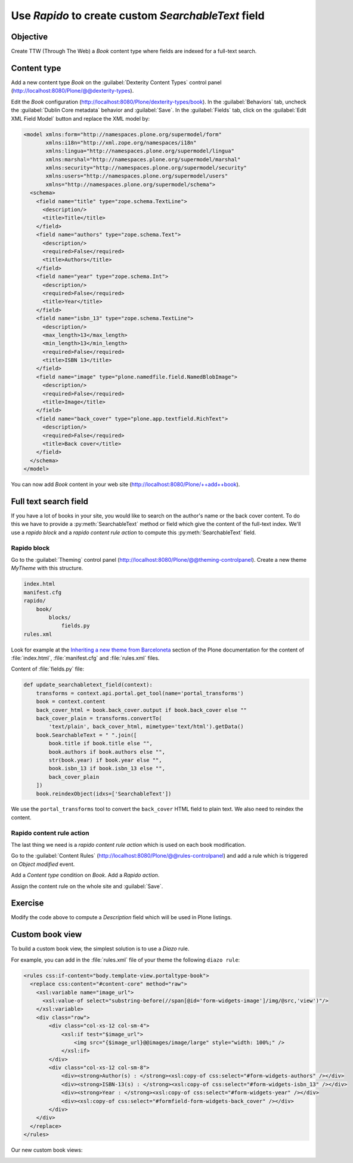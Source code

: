 Use *Rapido* to create custom *SearchableText* field
====================================================

Objective
---------

Create TTW (Through The Web) a *Book* content type where fields are indexed for a full-text search.

Content type
------------

Add a new content type *Book* on the :guilabel:`Dexterity Content Types` control panel
(http://localhost:8080/Plone/@@dexterity-types).

.. image:: ../files/book-1.png

Edit the *Book* configuration (http://localhost:8080/Plone/dexterity-types/book).
In the :guilabel:`Behaviors` tab, uncheck the :guilabel:`Dublin Core metadata` behavior and :guilabel:`Save`.
In the :guilabel:`Fields` tab, click on the :guilabel:`Edit XML Field Model` button and replace the XML model by:

.. code-block:: xml

    <model xmlns:form="http://namespaces.plone.org/supermodel/form"
           xmlns:i18n="http://xml.zope.org/namespaces/i18n"
           xmlns:lingua="http://namespaces.plone.org/supermodel/lingua"
           xmlns:marshal="http://namespaces.plone.org/supermodel/marshal"
           xmlns:security="http://namespaces.plone.org/supermodel/security"
           xmlns:users="http://namespaces.plone.org/supermodel/users"
           xmlns="http://namespaces.plone.org/supermodel/schema">
      <schema>
        <field name="title" type="zope.schema.TextLine">
          <description/>
          <title>Title</title>
        </field>
        <field name="authors" type="zope.schema.Text">
          <description/>
          <required>False</required>
          <title>Authors</title>
        </field>
        <field name="year" type="zope.schema.Int">
          <description/>
          <required>False</required>
          <title>Year</title>
        </field>
        <field name="isbn_13" type="zope.schema.TextLine">
          <description/>
          <max_length>13</max_length>
          <min_length>13</min_length>
          <required>False</required>
          <title>ISBN 13</title>
        </field>
        <field name="image" type="plone.namedfile.field.NamedBlobImage">
          <description/>
          <required>False</required>
          <title>Image</title>
        </field>
        <field name="back_cover" type="plone.app.textfield.RichText">
          <description/>
          <required>False</required>
          <title>Back cover</title>
        </field>
      </schema>
    </model>

You can now add *Book* content in your web site (http://localhost:8080/Plone/++add++book).

.. image:: ../files/book-2.png

Full text search field
----------------------

If you have a lot of books in your site, you would like to search on the author's name or the back cover content.
To do this we have to provide a :py:meth:`SearchableText` method or field which give the content of the full-text index.
We'll use a *rapido block* and a *rapido content rule action* to compute this :py:meth:`SearchableText` field.

Rapido block
............

Go to the :guilabel:`Theming` control panel (http://localhost:8080/Plone/@@theming-controlpanel).
Create a new theme *MyTheme* with this structure. 

.. code-block:: bash

    index.html
    manifest.cfg
    rapido/
        book/
            blocks/
                fields.py
    rules.xml
  
Look for example at the
`Inheriting a new theme from Barceloneta <http://docs.plone.org/adapt-and-extend/theming/barceloneta.html#inheriting-a-new-theme-from-barceloneta>`_
section of the Plone documentation for the content of :file:`index.html`, :file:`manifest.cfg` and :file:`rules.xml` files.

Content of :file:`fields.py` file:

.. code-block:: python

  def update_searchabletext_field(context):
      transforms = context.api.portal.get_tool(name='portal_transforms')
      book = context.content
      back_cover_html = book.back_cover.output if book.back_cover else ""
      back_cover_plain = transforms.convertTo(
          'text/plain', back_cover_html, mimetype='text/html').getData()
      book.SearchableText = " ".join([
          book.title if book.title else "",
          book.authors if book.authors else "",
          str(book.year) if book.year else "",
          book.isbn_13 if book.isbn_13 else "",
          back_cover_plain
      ])
      book.reindexObject(idxs=['SearchableText'])

We use the ``portal_transforms`` tool to convert the ``back_cover`` HTML field to plain text.
We also need to reindex the content.

Rapido content rule action
..........................

The last thing we need is a *rapido content rule action* which is used on each book modification.

Go to the :guilabel:`Content Rules` (http://localhost:8080/Plone/@@rules-controlpanel) and add a rule which is triggered on *Object modified* event.

.. image:: ../files/book-3.png

Add a *Content type* condition on *Book*.
Add a *Rapido action*.

.. image:: ../files/book-4.png

Assign the content rule on the whole site and :guilabel:`Save`.

.. image:: ../files/book-5.png

Exercise
--------

Modify the code above to compute a *Description* field which will be used in Plone listings.

Custom book view
----------------

To build a custom book view, the simplest solution is to use a *Diazo* rule.

For example, you can add in the :file:`rules.xml` file of your theme the following ``diazo rule``:

.. code-block:: xml

    <rules css:if-content="body.template-view.portaltype-book">
      <replace css:content="#content-core" method="raw">
        <xsl:variable name="image_url">
          <xsl:value-of select="substring-before(//span[@id='form-widgets-image']/img/@src,'view')"/>
        </xsl:variable>
        <div class="row">
            <div class="col-xs-12 col-sm-4">
                <xsl:if test="$image_url">
                    <img src="{$image_url}@@images/image/large" style="width: 100%;" />
                </xsl:if> 
            </div>
            <div class="col-xs-12 col-sm-8">
                <div><strong>Author(s) : </strong><xsl:copy-of css:select="#form-widgets-authors" /></div>
                <div><strong>ISBN-13(s) : </strong><xsl:copy-of css:select="#form-widgets-isbn_13" /></div>
                <div><strong>Year : </strong><xsl:copy-of css:select="#form-widgets-year" /></div>
                <div><xsl:copy-of css:select="#formfield-form-widgets-back_cover" /></div>
            </div>
        </div>
      </replace>
    </rules>

Our new custom book views:

.. image:: ../files/book-6.png
